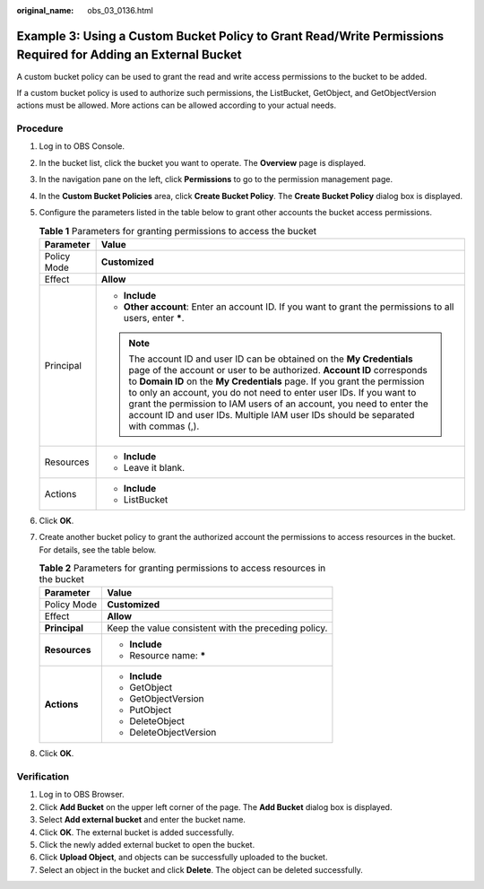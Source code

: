 :original_name: obs_03_0136.html

.. _obs_03_0136:

Example 3: Using a Custom Bucket Policy to Grant Read/Write Permissions Required for Adding an External Bucket
==============================================================================================================

A custom bucket policy can be used to grant the read and write access permissions to the bucket to be added.

If a custom bucket policy is used to authorize such permissions, the ListBucket, GetObject, and GetObjectVersion actions must be allowed. More actions can be allowed according to your actual needs.

Procedure
---------

#. Log in to OBS Console.
#. In the bucket list, click the bucket you want to operate. The **Overview** page is displayed.
#. In the navigation pane on the left, click **Permissions** to go to the permission management page.
#. In the **Custom Bucket Policies** area, click **Create Bucket Policy**. The **Create Bucket Policy** dialog box is displayed.
#. Configure the parameters listed in the table below to grant other accounts the bucket access permissions.

   .. table:: **Table 1** Parameters for granting permissions to access the bucket

      +-----------------------------------+----------------------------------------------------------------------------------------------------------------------------------------------------------------------------------------------------------------------------------------------------------------------------------------------------------------------------------------------------------------------------------------------------------------------------------------------------------------+
      | Parameter                         | Value                                                                                                                                                                                                                                                                                                                                                                                                                                                          |
      +===================================+================================================================================================================================================================================================================================================================================================================================================================================================================================================================+
      | Policy Mode                       | **Customized**                                                                                                                                                                                                                                                                                                                                                                                                                                                 |
      +-----------------------------------+----------------------------------------------------------------------------------------------------------------------------------------------------------------------------------------------------------------------------------------------------------------------------------------------------------------------------------------------------------------------------------------------------------------------------------------------------------------+
      | Effect                            | **Allow**                                                                                                                                                                                                                                                                                                                                                                                                                                                      |
      +-----------------------------------+----------------------------------------------------------------------------------------------------------------------------------------------------------------------------------------------------------------------------------------------------------------------------------------------------------------------------------------------------------------------------------------------------------------------------------------------------------------+
      | Principal                         | -  **Include**                                                                                                                                                                                                                                                                                                                                                                                                                                                 |
      |                                   | -  **Other account**: Enter an account ID. If you want to grant the permissions to all users, enter **\***.                                                                                                                                                                                                                                                                                                                                                    |
      |                                   |                                                                                                                                                                                                                                                                                                                                                                                                                                                                |
      |                                   | .. note::                                                                                                                                                                                                                                                                                                                                                                                                                                                      |
      |                                   |                                                                                                                                                                                                                                                                                                                                                                                                                                                                |
      |                                   |    The account ID and user ID can be obtained on the **My Credentials** page of the account or user to be authorized. **Account ID** corresponds to **Domain ID** on the **My Credentials** page. If you grant the permission to only an account, you do not need to enter user IDs. If you want to grant the permission to IAM users of an account, you need to enter the account ID and user IDs. Multiple IAM user IDs should be separated with commas (,). |
      +-----------------------------------+----------------------------------------------------------------------------------------------------------------------------------------------------------------------------------------------------------------------------------------------------------------------------------------------------------------------------------------------------------------------------------------------------------------------------------------------------------------+
      | Resources                         | -  **Include**                                                                                                                                                                                                                                                                                                                                                                                                                                                 |
      |                                   | -  Leave it blank.                                                                                                                                                                                                                                                                                                                                                                                                                                             |
      +-----------------------------------+----------------------------------------------------------------------------------------------------------------------------------------------------------------------------------------------------------------------------------------------------------------------------------------------------------------------------------------------------------------------------------------------------------------------------------------------------------------+
      | Actions                           | -  **Include**                                                                                                                                                                                                                                                                                                                                                                                                                                                 |
      |                                   | -  ListBucket                                                                                                                                                                                                                                                                                                                                                                                                                                                  |
      +-----------------------------------+----------------------------------------------------------------------------------------------------------------------------------------------------------------------------------------------------------------------------------------------------------------------------------------------------------------------------------------------------------------------------------------------------------------------------------------------------------------+

#. Click **OK**.
#. Create another bucket policy to grant the authorized account the permissions to access resources in the bucket. For details, see the table below.

   .. table:: **Table 2** Parameters for granting permissions to access resources in the bucket

      +-----------------------------------+------------------------------------------------------+
      | Parameter                         | Value                                                |
      +===================================+======================================================+
      | Policy Mode                       | **Customized**                                       |
      +-----------------------------------+------------------------------------------------------+
      | Effect                            | **Allow**                                            |
      +-----------------------------------+------------------------------------------------------+
      | **Principal**                     | Keep the value consistent with the preceding policy. |
      +-----------------------------------+------------------------------------------------------+
      | **Resources**                     | -  **Include**                                       |
      |                                   | -  Resource name: **\***                             |
      +-----------------------------------+------------------------------------------------------+
      | **Actions**                       | -  **Include**                                       |
      |                                   | -  GetObject                                         |
      |                                   | -  GetObjectVersion                                  |
      |                                   | -  PutObject                                         |
      |                                   | -  DeleteObject                                      |
      |                                   | -  DeleteObjectVersion                               |
      +-----------------------------------+------------------------------------------------------+

#. Click **OK**.

Verification
------------

#. Log in to OBS Browser.
#. Click **Add Bucket** on the upper left corner of the page. The **Add Bucket** dialog box is displayed.
#. Select **Add external bucket** and enter the bucket name.
#. Click **OK**. The external bucket is added successfully.
#. Click the newly added external bucket to open the bucket.
#. Click **Upload Object**, and objects can be successfully uploaded to the bucket.
#. Select an object in the bucket and click **Delete**. The object can be deleted successfully.
